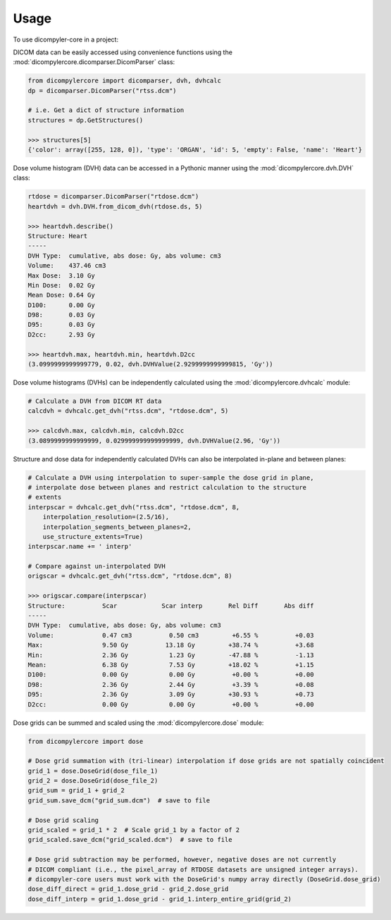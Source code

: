 =====
Usage
=====

To use dicompyler-core in a project:

DICOM data can be easily accessed using convenience functions using the :mod:`dicompylercore.dicomparser.DicomParser` class:

.. code-block:: python

    from dicompylercore import dicomparser, dvh, dvhcalc
    dp = dicomparser.DicomParser("rtss.dcm")

    # i.e. Get a dict of structure information
    structures = dp.GetStructures()

    >>> structures[5]
    {'color': array([255, 128, 0]), 'type': 'ORGAN', 'id': 5, 'empty': False, 'name': 'Heart'}

Dose volume histogram (DVH) data can be accessed in a Pythonic manner using the :mod:`dicompylercore.dvh.DVH` class:

.. code-block:: python

    rtdose = dicomparser.DicomParser("rtdose.dcm")
    heartdvh = dvh.DVH.from_dicom_dvh(rtdose.ds, 5)

    >>> heartdvh.describe()
    Structure: Heart
    -----
    DVH Type:  cumulative, abs dose: Gy, abs volume: cm3
    Volume:    437.46 cm3
    Max Dose:  3.10 Gy
    Min Dose:  0.02 Gy
    Mean Dose: 0.64 Gy
    D100:      0.00 Gy
    D98:       0.03 Gy
    D95:       0.03 Gy
    D2cc:      2.93 Gy

    >>> heartdvh.max, heartdvh.min, heartdvh.D2cc
    (3.0999999999999779, 0.02, dvh.DVHValue(2.9299999999999815, 'Gy'))

Dose volume histograms (DVHs) can be independently calculated using the :mod:`dicompylercore.dvhcalc` module:

.. code-block:: python

    # Calculate a DVH from DICOM RT data
    calcdvh = dvhcalc.get_dvh("rtss.dcm", "rtdose.dcm", 5)

    >>> calcdvh.max, calcdvh.min, calcdvh.D2cc
    (3.0899999999999999, 0.029999999999999999, dvh.DVHValue(2.96, 'Gy'))

Structure and dose data for independently calculated DVHs can also be interpolated in-plane and between planes:

.. code-block:: python

    # Calculate a DVH using interpolation to super-sample the dose grid in plane,
    # interpolate dose between planes and restrict calculation to the structure
    # extents
    interpscar = dvhcalc.get_dvh("rtss.dcm", "rtdose.dcm", 8,
        interpolation_resolution=(2.5/16),
        interpolation_segments_between_planes=2,
        use_structure_extents=True)
    interpscar.name += ' interp'

    # Compare against un-interpolated DVH
    origscar = dvhcalc.get_dvh("rtss.dcm", "rtdose.dcm", 8)

    >>> origscar.compare(interpscar)
    Structure:          Scar            Scar interp       Rel Diff       Abs diff
    -----
    DVH Type:  cumulative, abs dose: Gy, abs volume: cm3
    Volume:             0.47 cm3          0.50 cm3         +6.55 %          +0.03
    Max:                9.50 Gy          13.18 Gy         +38.74 %          +3.68
    Min:                2.36 Gy           1.23 Gy         -47.88 %          -1.13
    Mean:               6.38 Gy           7.53 Gy         +18.02 %          +1.15
    D100:               0.00 Gy           0.00 Gy          +0.00 %          +0.00
    D98:                2.36 Gy           2.44 Gy          +3.39 %          +0.08
    D95:                2.36 Gy           3.09 Gy         +30.93 %          +0.73
    D2cc:               0.00 Gy           0.00 Gy          +0.00 %          +0.00

.. image:: _static/DVH_interpolation.png
   :scale: 75 %
   :align: center
   :alt: Comparison of interpolated DVH vs un-interpolated DVH

Dose grids can be summed and scaled using the :mod:`dicompylercore.dose` module:

.. code-block:: python

    from dicompylercore import dose

    # Dose grid summation with (tri-linear) interpolation if dose grids are not spatially coincident
    grid_1 = dose.DoseGrid(dose_file_1)
    grid_2 = dose.DoseGrid(dose_file_2)
    grid_sum = grid_1 + grid_2
    grid_sum.save_dcm("grid_sum.dcm")  # save to file

    # Dose grid scaling
    grid_scaled = grid_1 * 2  # Scale grid_1 by a factor of 2
    grid_scaled.save_dcm("grid_scaled.dcm")  # save to file

    # Dose grid subtraction may be performed, however, negative doses are not currently
    # DICOM compliant (i.e., the pixel_array of RTDOSE datasets are unsigned integer arrays).
    # dicompyler-core users must work with the DoseGrid's numpy array directly (DoseGrid.dose_grid)
    dose_diff_direct = grid_1.dose_grid - grid_2.dose_grid
    dose_diff_interp = grid_1.dose_grid - grid_1.interp_entire_grid(grid_2)

